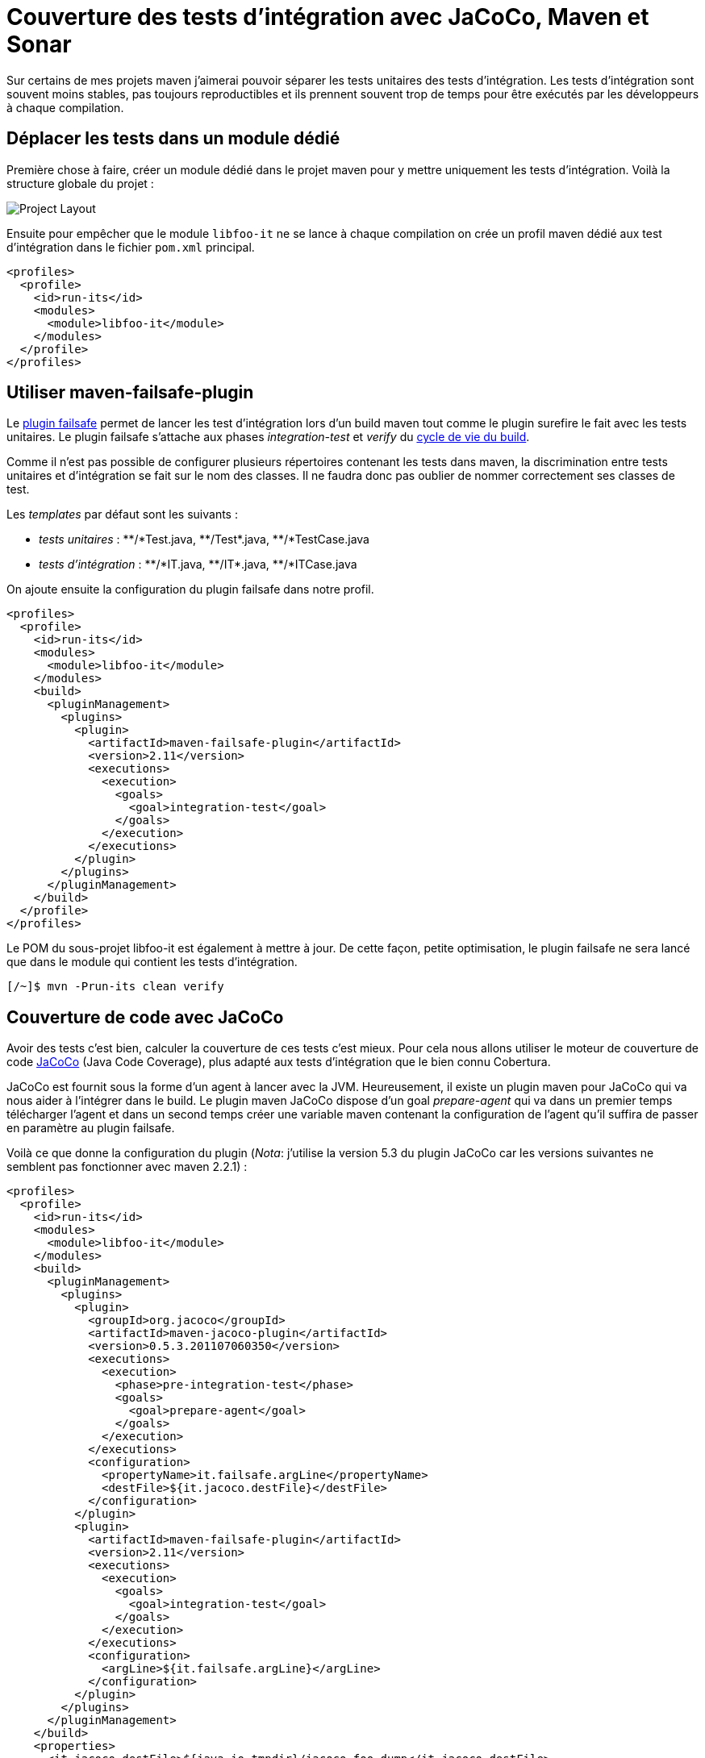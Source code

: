 = Couverture des tests d’intégration avec JaCoCo, Maven et Sonar
:hp-tags: cobertura, code coverage, JaCoCo, maven, maven-failsafe-plugin, maven-jacoco-plugin, sonar, test
:published_at: 2012-01-23

Sur certains de mes projets maven j’aimerai pouvoir séparer les tests unitaires des tests d’intégration. Les tests d’intégration sont souvent moins stables, pas toujours reproductibles et ils prennent souvent trop de temps pour être exécutés par les développeurs à chaque compilation.

== Déplacer les tests dans un module dédié

Première chose à faire, créer un module dédié dans le projet maven pour y mettre uniquement les tests d’intégration. Voilà la structure globale du projet :

image::posts/project-layout1-20120123.png[Project Layout]

Ensuite pour empêcher que le module `libfoo-it` ne se lance à chaque compilation on crée un profil maven dédié aux test d’intégration dans le fichier `pom.xml` principal.

[source, xml]
----
<profiles>
  <profile>
    <id>run-its</id>
    <modules>
      <module>libfoo-it</module>
    </modules>
  </profile>
</profiles>
----

== Utiliser maven-failsafe-plugin

Le http://maven.apache.org/plugins/maven-failsafe-plugin/[plugin failsafe] permet de lancer les test d’intégration lors d’un build maven tout comme le plugin surefire le fait avec les tests unitaires. Le plugin failsafe s’attache aux phases _integration-test_ et _verify_ du http://maven.apache.org/guides/introduction/introduction-to-the-lifecycle.html[cycle de vie du build].

Comme il n’est pas possible de configurer plusieurs répertoires contenant les tests dans maven, la discrimination entre tests unitaires et d’intégration se fait sur le nom des classes. Il ne faudra donc pas oublier de nommer correctement ses classes de test.

Les _templates_ par défaut sont les suivants :

- __tests unitaires__ : pass:[**/*Test.java, **/Test*.java, **/*TestCase.java]
- __tests d’intégration__ : pass:[**/*IT.java, **/IT*.java, **/*ITCase.java]

On ajoute ensuite la configuration du plugin failsafe dans notre profil.

[source, xml]
----
<profiles>
  <profile>
    <id>run-its</id>
    <modules>
      <module>libfoo-it</module>
    </modules>
    <build>
      <pluginManagement>
        <plugins>
          <plugin>
            <artifactId>maven-failsafe-plugin</artifactId>
            <version>2.11</version>
            <executions>
              <execution>
                <goals>
                  <goal>integration-test</goal>
                </goals>
              </execution>
            </executions>
          </plugin>
        </plugins>
      </pluginManagement>
    </build>
  </profile>
</profiles>
----

Le POM du sous-projet libfoo-it est également à mettre à jour. De cette façon, petite optimisation, le plugin failsafe ne sera lancé que dans le module qui contient les tests d’intégration.

----
[/~]$ mvn -Prun-its clean verify
----

== Couverture de code avec JaCoCo

Avoir des tests c’est bien, calculer la couverture de ces tests c’est mieux. Pour cela nous allons utiliser le moteur de couverture de code http://www.eclemma.org/jacoco/[JaCoCo] (Java Code Coverage), plus adapté aux tests d’intégration que le bien connu Cobertura.

JaCoCo est fournit sous la forme d’un agent à lancer avec la JVM. Heureusement, il existe un plugin maven pour JaCoCo qui va nous aider à l’intégrer dans le build. Le plugin maven JaCoCo dispose d’un goal _prepare-agent_ qui va dans un premier temps télécharger l’agent et dans un second temps créer une variable maven contenant la configuration de l’agent qu’il suffira de passer en paramètre au plugin failsafe.

Voilà ce que donne la configuration du plugin (__Nota__: j’utilise la version 5.3 du plugin JaCoCo car les versions suivantes ne semblent pas fonctionner avec maven 2.2.1) :

[source, xml]
----
<profiles>
  <profile>
    <id>run-its</id>
    <modules>
      <module>libfoo-it</module>
    </modules>
    <build>
      <pluginManagement>
        <plugins>
          <plugin>
            <groupId>org.jacoco</groupId>
            <artifactId>maven-jacoco-plugin</artifactId>
            <version>0.5.3.201107060350</version>
            <executions>
              <execution>
                <phase>pre-integration-test</phase>
                <goals>
                  <goal>prepare-agent</goal>
                </goals>
              </execution>
            </executions>
            <configuration>
              <propertyName>it.failsafe.argLine</propertyName>
              <destFile>${it.jacoco.destFile}</destFile>
            </configuration>
          </plugin>
          <plugin>
            <artifactId>maven-failsafe-plugin</artifactId>
            <version>2.11</version>
            <executions>
              <execution>
                <goals>
                  <goal>integration-test</goal>
                </goals>
              </execution>
            </executions>
            <configuration>
              <argLine>${it.failsafe.argLine}</argLine>
            </configuration>
          </plugin>
        </plugins>
      </pluginManagement>
    </build>
    <properties>
      <it.jacoco.destFile>${java.io.tmpdir}/jacoco-foo.dump</it.jacoco.destFile>
    </properties>
  </profile>
</profiles>
----

Le plugin JaCoCo va générer la configuration de l’agent pour lancer les tests et la placer dans variable `it.failsafe.argLine`. Ensuite on configure le paramètre `argLine` du plugin failsafe avec cette variable. On définit également le fichier qui va collecter les données de couverture (avec paramètre `destFile`).

Il faut également mettre à jour le POM du module contenant les tests :

[source, xml]
----
<build>
  <plugins>
    <plugin>
      <groupId>org.jacoco</groupId>
      <artifactId>maven-jacoco-plugin</artifactId>
    </plugin>
    <plugin>
      <artifactId>maven-failsafe-plugin</artifactId>
    </plugin>
  </plugins>
</build>
----

== Couverture avec Sonar

Maintenant que nous avons nos données de couverture dans un fichier, il serait intéressant de les faire digérés à Sonar lors de son analyse. Depuis la version 2.12, http://www.sonarsource.org/[Sonar] est livré avec le plugin JaCoCo ; pour les précédentes il faudra l’installer depuis l’_update center_.

Le plugin JaCoCo de Sonar attend à trouver le chemin vers le fichier de collecte des données dans la variable `sonar.jacoco.itReportPath`. Il est possible de configurer ce chemin dans l’interface web de Sonar (menu _settings_, catégorie _JaCoCo_, paramètre _File with execution data for integration tests_) mais cette variable peut également être configurée dans le POM.

Voilà donc la version définitive du profil :

[source, xml]
----
<profiles>
  <profile>
    <id>run-its</id>
    <modules>
      <module>libfoo-it</module>
    </modules>
    <build>
      <pluginManagement>
        <plugins>
          <plugin>
            <groupId>org.jacoco</groupId>
            <artifactId>maven-jacoco-plugin</artifactId>
            <version>0.5.3.201107060350</version>
            <executions>
              <execution>
                <phase>pre-integration-test</phase>
                <goals>
                  <goal>prepare-agent</goal>
                </goals>
              </execution>
            </executions>
            <configuration>
              <propertyName>it.failsafe.argLine</propertyName>
              <destFile>${it.jacoco.destFile}</destFile>
            </configuration>
          </plugin>
          <plugin>
            <artifactId>maven-failsafe-plugin</artifactId>
            <version>2.11</version>
            <executions>
              <execution>
                <goals>
                  <goal>integration-test</goal>
                </goals>
              </execution>
            </executions>
            <configuration>
              <argLine>${it.failsafe.argLine}</argLine>
            </configuration>
          </plugin>
        </plugins>
      </pluginManagement>
    </build>
    <properties>
      <it.jacoco.destFile>${java.io.tmpdir}/jacoco-foo.dump</it.jacoco.destFile>
      <sonar.jacoco.itReportPath>${it.jacoco.destFile}</sonar.jacoco.itReportPath>
    </properties>
  </profile>
</profiles>
----

Il ne reste plus qu’à lancer l’analyse avec Sonar :

----
[/~]$ mvn -Prun-its clean verify sonar:sonar
----

Finalement, après avoir ajouté le widget Integration test coverage dans le dashboard, on obtient ce résultat :

image::posts/sonar-coverage-it-20120123.png[Code coverage avec Sonar]

== Pistes d’améliorations

Cette solution est un peu brute de décoffrage et pour dire vrai entre le début de l’écriture de ce post et maintenant j’ai eu quelques idées pour l’améliorer :

- Passer la configuration du profil dans un super POM dont héritent tous les projets. En effet, mis à part le paramètre `destFile` il n’y a rien de spécifique dans cette configuration. On pourrait même imaginer la génération d’un nom de fichier aléatoire à chaque lancement.
- Utiliser plusieurs modules de tests d’intégration. Pour cela il faut mettre le paramètre supplémentaire `append` à _true_ dans le plugin maven JaCoCo afin que les données d’exécution de tous les modules soient collectées dans le même fichier.

Et si vous avez d’autres idées, n’hésitez pas à les poster dans les commentaires.
